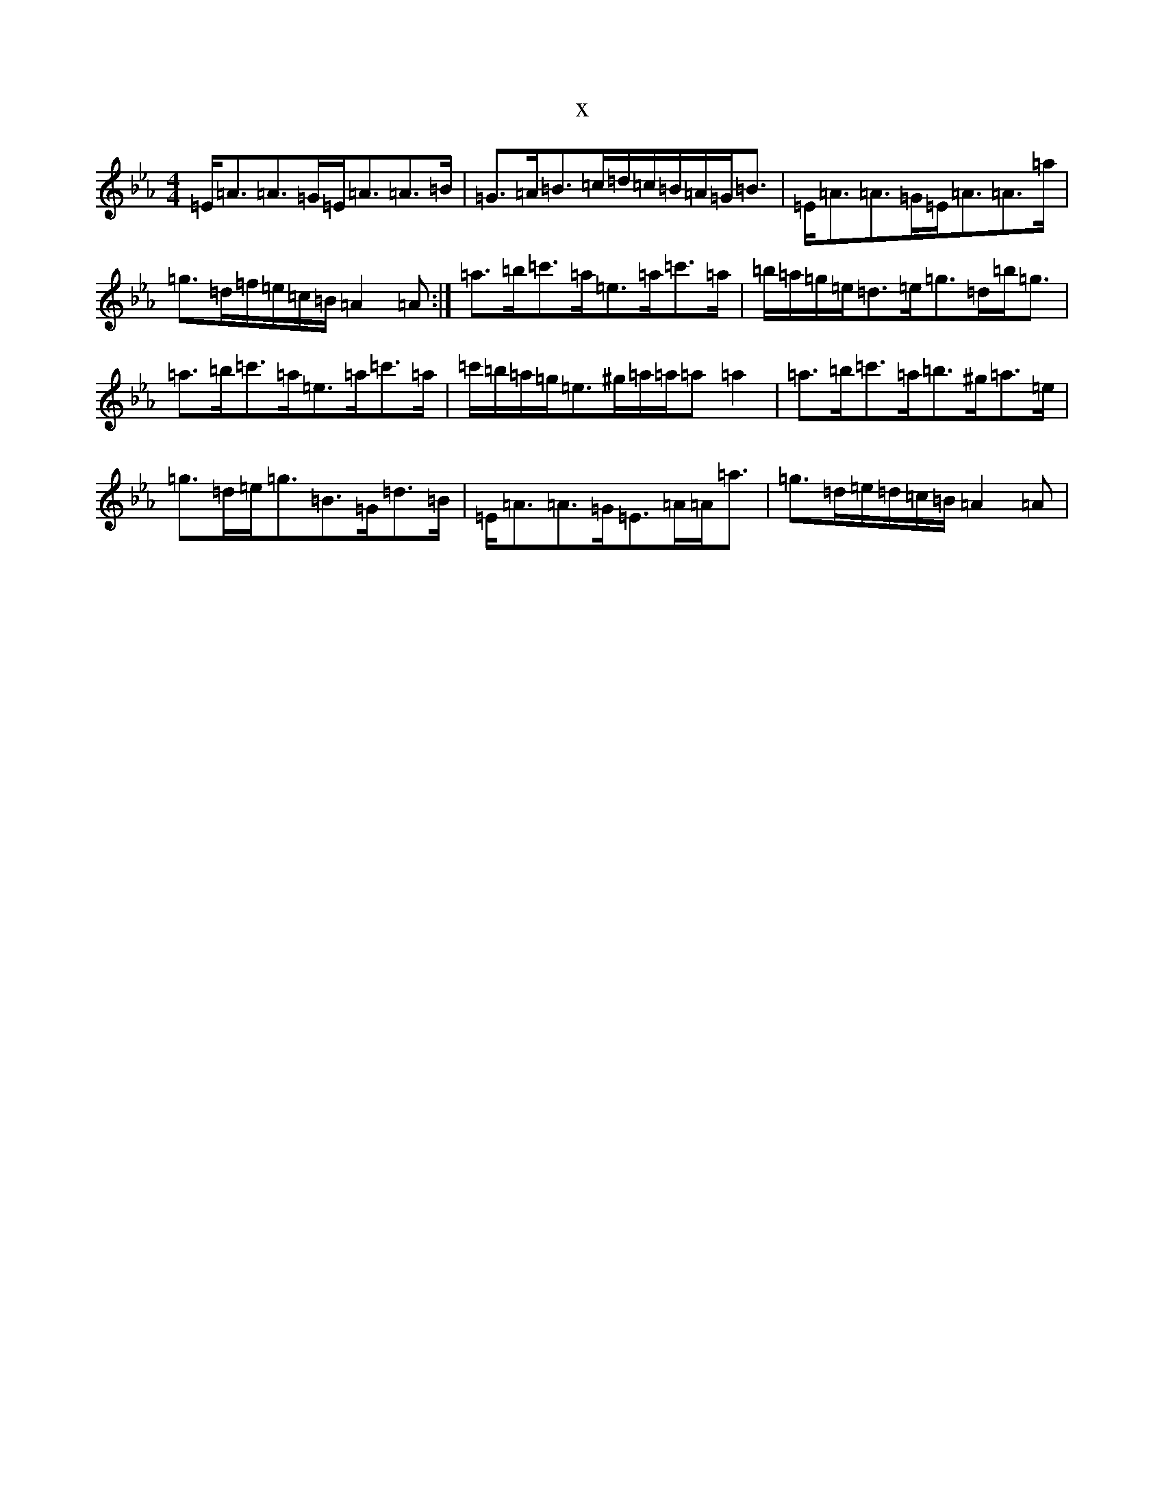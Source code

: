 X:2144
T:x
L:1/8
M:4/4
K: C minor
=E<=A=A>=G=E<=A=A>=B|=G>=A=B>=c=d/2=c/2=B/2=A/2=G<=B|=E<=A=A>=G=E<=A=A>=a|=g>=d=f/2=e/2=c/2=B/2=A2=A:|=a>=b=c'>=a=e>=a=c'>=a|=b/2=a/2=g/2=e/2=d>=e=g>=d=b<=g|=a>=b=c'>=a=e>=a=c'>=a|=c'/2=b/2=a/2=g/2=e>^g=a/2=a/2=a=a2|=a>=b=c'>=a=b>^g=a>=e|=g>=d=e<=g=B>=G=d>=B|=E<=A=A>=G=E>=A=A<=a|=g>=d=e/2=d/2=c/2=B/2=A2=A|